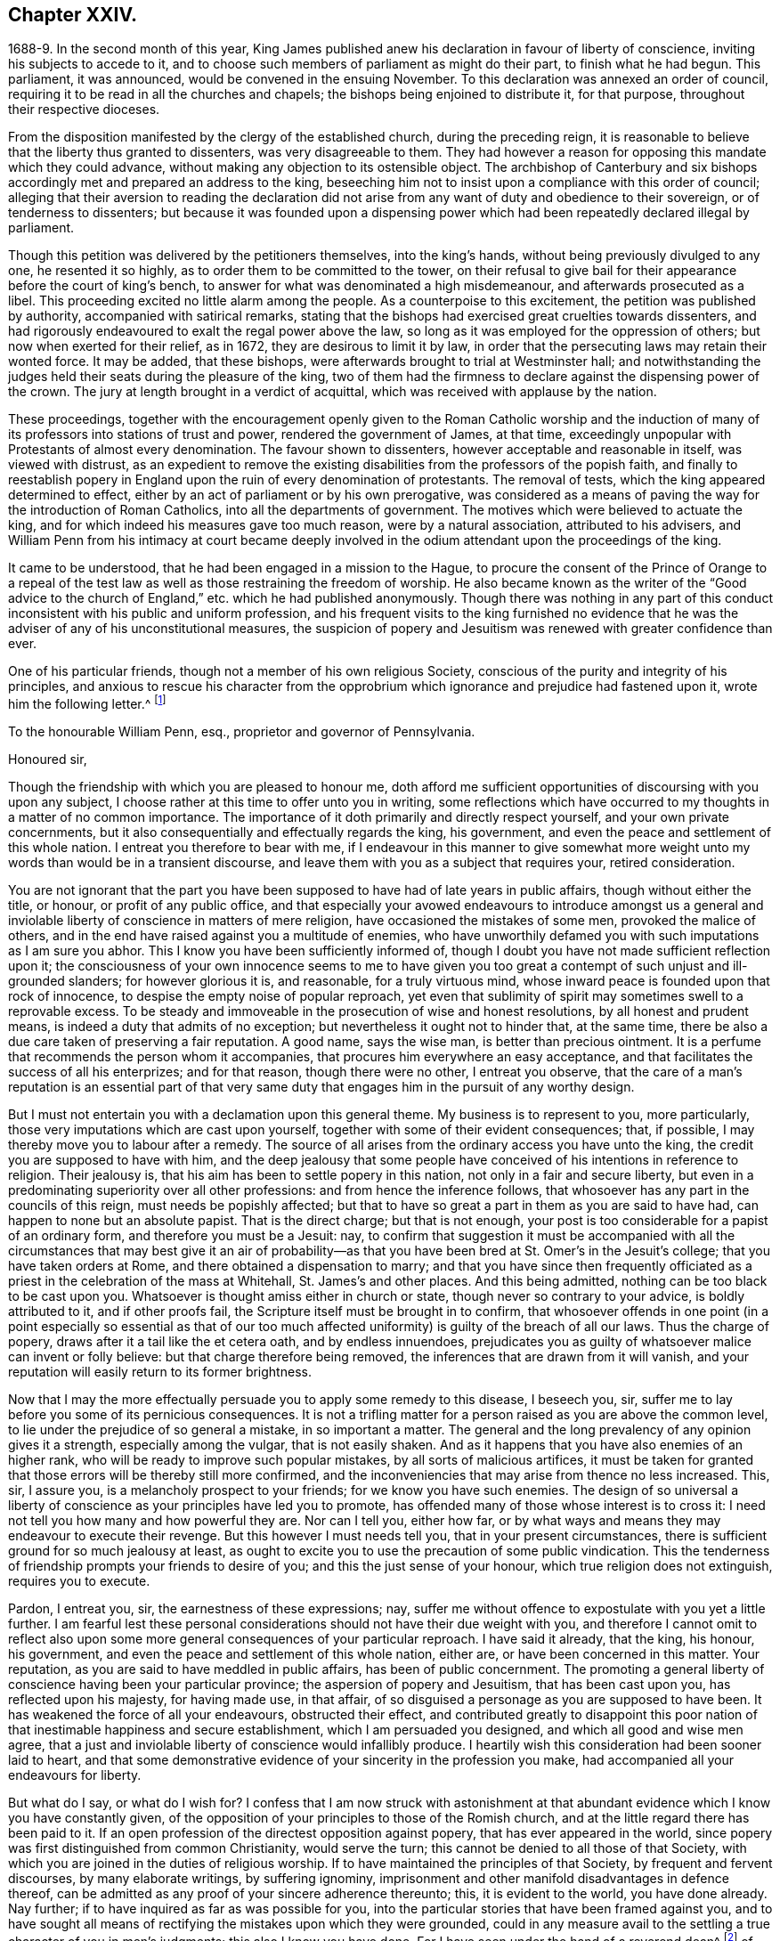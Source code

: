 == Chapter XXIV.

1688-9. In the second month of this year,
King James published anew his declaration in favour of liberty of conscience,
inviting his subjects to accede to it,
and to choose such members of parliament as might do their part,
to finish what he had begun.
This parliament, it was announced, would be convened in the ensuing November.
To this declaration was annexed an order of council,
requiring it to be read in all the churches and chapels;
the bishops being enjoined to distribute it, for that purpose,
throughout their respective dioceses.

From the disposition manifested by the clergy of the established church,
during the preceding reign,
it is reasonable to believe that the liberty thus granted to dissenters,
was very disagreeable to them.
They had however a reason for opposing this mandate which they could advance,
without making any objection to its ostensible object.
The archbishop of Canterbury and six bishops accordingly
met and prepared an address to the king,
beseeching him not to insist upon a compliance with this order of council;
alleging that their aversion to reading the declaration did not
arise from any want of duty and obedience to their sovereign,
or of tenderness to dissenters;
but because it was founded upon a dispensing power which
had been repeatedly declared illegal by parliament.

Though this petition was delivered by the petitioners themselves, into the king`'s hands,
without being previously divulged to any one, he resented it so highly,
as to order them to be committed to the tower,
on their refusal to give bail for their appearance before the court of king`'s bench,
to answer for what was denominated a high misdemeanour,
and afterwards prosecuted as a libel.
This proceeding excited no little alarm among the people.
As a counterpoise to this excitement, the petition was published by authority,
accompanied with satirical remarks,
stating that the bishops had exercised great cruelties towards dissenters,
and had rigorously endeavoured to exalt the regal power above the law,
so long as it was employed for the oppression of others;
but now when exerted for their relief, as in 1672, they are desirous to limit it by law,
in order that the persecuting laws may retain their wonted force.
It may be added, that these bishops,
were afterwards brought to trial at Westminster hall;
and notwithstanding the judges held their seats during the pleasure of the king,
two of them had the firmness to declare against the dispensing power of the crown.
The jury at length brought in a verdict of acquittal,
which was received with applause by the nation.

These proceedings,
together with the encouragement openly given to the Roman Catholic worship and
the induction of many of its professors into stations of trust and power,
rendered the government of James, at that time,
exceedingly unpopular with Protestants of almost every denomination.
The favour shown to dissenters, however acceptable and reasonable in itself,
was viewed with distrust,
as an expedient to remove the existing disabilities
from the professors of the popish faith,
and finally to reestablish popery in England upon
the ruin of every denomination of protestants.
The removal of tests, which the king appeared determined to effect,
either by an act of parliament or by his own prerogative,
was considered as a means of paving the way for the introduction of Roman Catholics,
into all the departments of government.
The motives which were believed to actuate the king,
and for which indeed his measures gave too much reason, were by a natural association,
attributed to his advisers,
and William Penn from his intimacy at court became deeply involved
in the odium attendant upon the proceedings of the king.

It came to be understood, that he had been engaged in a mission to the Hague,
to procure the consent of the Prince of Orange to a repeal of the
test law as well as those restraining the freedom of worship.
He also became known as the writer of the "`Good advice to the
church of England,`" etc. which he had published anonymously.
Though there was nothing in any part of this conduct
inconsistent with his public and uniform profession,
and his frequent visits to the king furnished no evidence that
he was the adviser of any of his unconstitutional measures,
the suspicion of popery and Jesuitism was renewed with greater confidence than ever.

One of his particular friends, though not a member of his own religious Society,
conscious of the purity and integrity of his principles,
and anxious to rescue his character from the opprobrium
which ignorance and prejudice had fastened upon it,
wrote him the following letter.^
footnote:[The writer was secretary to the lords commission for trade and plantations.]

[.embedded-content-document.letter]
--

[.letter-heading]
To the honourable William Penn, esq., proprietor and governor of Pennsylvania.

[.salutation]
Honoured sir,

Though the friendship with which you are pleased to honour me,
doth afford me sufficient opportunities of discoursing with you upon any subject,
I choose rather at this time to offer unto you in writing,
some reflections which have occurred to my thoughts in a matter of no common importance.
The importance of it doth primarily and directly respect yourself,
and your own private concernments,
but it also consequentially and effectually regards the king, his government,
and even the peace and settlement of this whole nation.
I entreat you therefore to bear with me,
if I endeavour in this manner to give somewhat more weight
unto my words than would be in a transient discourse,
and leave them with you as a subject that requires your, retired consideration.

You are not ignorant that the part you have been
supposed to have had of late years in public affairs,
though without either the title, or honour, or profit of any public office,
and that especially your avowed endeavours to introduce amongst us a general
and inviolable liberty of conscience in matters of mere religion,
have occasioned the mistakes of some men, provoked the malice of others,
and in the end have raised against you a multitude of enemies,
who have unworthily defamed you with such imputations as I am sure you abhor.
This I know you have been sufficiently informed of,
though I doubt you have not made sufficient reflection upon it;
the consciousness of your own innocence seems to me to have given
you too great a contempt of such unjust and ill-grounded slanders;
for however glorious it is, and reasonable, for a truly virtuous mind,
whose inward peace is founded upon that rock of innocence,
to despise the empty noise of popular reproach,
yet even that sublimity of spirit may sometimes swell to a reprovable excess.
To be steady and immoveable in the prosecution of wise and honest resolutions,
by all honest and prudent means, is indeed a duty that admits of no exception;
but nevertheless it ought not to hinder that, at the same time,
there be also a due care taken of preserving a fair reputation.
A good name, says the wise man, is better than precious ointment.
It is a perfume that recommends the person whom it accompanies,
that procures him everywhere an easy acceptance,
and that facilitates the success of all his enterprizes; and for that reason,
though there were no other, I entreat you observe,
that the care of a man`'s reputation is an essential part of that
very same duty that engages him in the pursuit of any worthy design.

But I must not entertain you with a declamation upon this general theme.
My business is to represent to you, more particularly,
those very imputations which are cast upon yourself,
together with some of their evident consequences; that, if possible,
I may thereby move you to labour after a remedy.
The source of all arises from the ordinary access you have unto the king,
the credit you are supposed to have with him,
and the deep jealousy that some people have conceived
of his intentions in reference to religion.
Their jealousy is, that his aim has been to settle popery in this nation,
not only in a fair and secure liberty,
but even in a predominating superiority over all other professions:
and from hence the inference follows,
that whosoever has any part in the councils of this reign,
must needs be popishly affected;
but that to have so great a part in them as you are said to have had,
can happen to none but an absolute papist.
That is the direct charge; but that is not enough,
your post is too considerable for a papist of an ordinary form,
and therefore you must be a Jesuit: nay,
to confirm that suggestion it must be accompanied with all the
circumstances that may best give it an air of probability--as that
you have been bred at St. Omer`'s in the Jesuit`'s college;
that you have taken orders at Rome, and there obtained a dispensation to marry;
and that you have since then frequently officiated as a
priest in the celebration of the mass at Whitehall,
St. James`'s and other places.
And this being admitted, nothing can be too black to be cast upon you.
Whatsoever is thought amiss either in church or state,
though never so contrary to your advice, is boldly attributed to it,
and if other proofs fail, the Scripture itself must be brought in to confirm,
that whosoever offends in one point (in a point especially so essential as that
of our too much affected uniformity) is guilty of the breach of all our laws.
Thus the charge of popery, draws after it a tail like the et cetera oath,
and by endless innuendoes,
prejudicates you as guilty of whatsoever malice can invent or folly believe:
but that charge therefore being removed,
the inferences that are drawn from it will vanish,
and your reputation will easily return to its former brightness.

Now that I may the more effectually persuade you to apply some remedy to this disease,
I beseech you, sir, suffer me to lay before you some of its pernicious consequences.
It is not a trifling matter for a person raised as you are above the common level,
to lie under the prejudice of so general a mistake, in so important a matter.
The general and the long prevalency of any opinion gives it a strength,
especially among the vulgar, that is not easily shaken.
And as it happens that you have also enemies of an higher rank,
who will be ready to improve such popular mistakes, by all sorts of malicious artifices,
it must be taken for granted that those errors will be thereby still more confirmed,
and the inconveniencies that may arise from thence no less increased.
This, sir, I assure you, is a melancholy prospect to your friends;
for we know you have such enemies.
The design of so universal a liberty of conscience
as your principles have led you to promote,
has offended many of those whose interest is to cross it:
I need not tell you how many and how powerful they are.
Nor can I tell you, either how far,
or by what ways and means they may endeavour to execute their revenge.
But this however I must needs tell you, that in your present circumstances,
there is sufficient ground for so much jealousy at least,
as ought to excite you to use the precaution of some public vindication.
This the tenderness of friendship prompts your friends to desire of you;
and this the just sense of your honour, which true religion does not extinguish,
requires you to execute.

Pardon, I entreat you, sir, the earnestness of these expressions; nay,
suffer me without offence to expostulate with you yet a little further.
I am fearful lest these personal considerations should
not have their due weight with you,
and therefore I cannot omit to reflect also upon some more
general consequences of your particular reproach.
I have said it already, that the king, his honour, his government,
and even the peace and settlement of this whole nation, either are,
or have been concerned in this matter.
Your reputation, as you are said to have meddled in public affairs,
has been of public concernment.
The promoting a general liberty of conscience having been your particular province;
the aspersion of popery and Jesuitism, that has been cast upon you,
has reflected upon his majesty, for having made use, in that affair,
of so disguised a personage as you are supposed to have been.
It has weakened the force of all your endeavours, obstructed their effect,
and contributed greatly to disappoint this poor nation
of that inestimable happiness and secure establishment,
which I am persuaded you designed, and which all good and wise men agree,
that a just and inviolable liberty of conscience would infallibly produce.
I heartily wish this consideration had been sooner laid to heart,
and that some demonstrative evidence of your sincerity in the profession you make,
had accompanied all your endeavours for liberty.

But what do I say, or what do I wish for?
I confess that I am now struck with astonishment at that
abundant evidence which I know you have constantly given,
of the opposition of your principles to those of the Romish church,
and at the little regard there has been paid to it.
If an open profession of the directest opposition against popery,
that has ever appeared in the world,
since popery was first distinguished from common Christianity, would serve the turn;
this cannot be denied to all those of that Society,
with which you are joined in the duties of religious worship.
If to have maintained the principles of that Society, by frequent and fervent discourses,
by many elaborate writings, by suffering ignominy,
imprisonment and other manifold disadvantages in defence thereof,
can be admitted as any proof of your sincere adherence thereunto; this,
it is evident to the world, you have done already.
Nay further; if to have inquired as far as was possible for you,
into the particular stories that have been framed against you,
and to have sought all means of rectifying the mistakes upon which they were grounded,
could in any measure avail to the settling a true character of you in men`'s judgments;
this also I know you have done.
For I have seen under the hand of a reverend dean^
footnote:[Dr. Tillotson.]
of our English church,
a full acknowledgment of satisfaction received from you
in a suspicion he had entertained upon one of those stories,
and to which his report had procured too great credit.
And though I know you are averse to the publishing
of his letter without his express leave,
and perhaps may not now think fit to ask it;
yet I am so thoroughly assured of his sincerity and candour,
that I cannot doubt but he has already vindicated you in that matter, and will,
according to his promise, be still ready to do it upon all occasions.
Nay, I have seen also your justification from another calumny of common fame,
about your having kidnapped one who had been formerly a monk,
out of your American province, to deliver him here into the hands of his enemies; I say,
I have seen your justification from that story under that person`'s own hand.
And his return to Pennsylvania, where he now resides,
may be an irrefragable confutation of it,
to any that will take the pains to inquire thereinto.

Really it afflicts me very much to consider that all this does not suffice.
If I had not that particular respect for you which I sincerely profess;
yet I could not but be much affected,
that any man who had deservedly acquired so fair a reputation as you have formerly had,
whose integrity and veracity had always been reputed spotless,
and whose charity had been continually exercised in serving others,
at the dear expense of his time, his strength and his estate,
without any other recompense than what results from the consciousness of doing good;
I say, I could not but be much affected,
to see any such person fall innocently and undeservedly
under such unjust reproaches as you have done.
It is an hard case, and I think no man that has any bowels of humanity,
can reflect upon it without great relentings.

Since, therefore, it is so, and that something remains yet to be done,
something more express, and especially more public,
than has yet been done for your vindication, I beg of you, dear sir,
by all the tender efficacy that friendship, either mine,
or that of your friends and relations together, can have upon you;
by the due regard which humanity and even Christianity obliges you to have to your reputation;
by the duty you owe unto the king by your love to the land of your nativity;
and by the cause of universal religion and eternal truth,
let not the scandal of insincerity, that I have hinted at, lie any longer upon you;
but let the sense of all these obligations persuade
you to gratify your friends and relations,
and to serve your king, your country and your religion,
by such a public vindication of your honour, as your own prudence upon these suggestions,
will now show you to be most necessary and most expedient.
I am, with unfeigned and most respectful affection,

Honoured sir, Your most humble and most Obedient servant.

[.signed-section-context-close]
London, October the 20th, 1688.

--

[.offset]
This letter drew from William Penn the following reply:

[.embedded-content-document.letter]
--

[.salutation]
Worthy friend,

It is now above twenty years, I thank God,
that I have not been very solicitous what the world thought of me.
For since I have had the knowledge of religion from a principle in myself,
the first and main point with me has been, to approve myself in the sight of God,
through patience and well-doing.
So that the world has not had weight enough with me,
to suffer its good opinion to raise me, or its ill opinion to deject me.
And if that had been the only motive or consideration,
and not the desire of a good friend in the name of many others,
I had been as silent to thy letter,
as I use to be to the idle and malicious shams of the times.
But as the laws of friendship are sacred, with those that value that relation,
so I confess this to be a principal one with me,
not to deny a friend the satisfaction he desires,
when it may be done without offence to a good conscience.

The business chiefly insisted upon, is my popery, and endeavours to promote it.
I do say then, and that with all sincerity, That I am not only no Jesuit, but no papist.
And which is more, I never had any temptation upon me to be it,
either from doubts in my own mind about the way I profess,
or from the discourses or writings of any of that religion.
And in the presence of Almighty God, I do declare, that the king did never once,
directly or indirectly, attack me, or tempt me upon that subject,
the many years that I have had the advantage of a free access to him; so unjust,
as well as sordidly false, are all those stories of the town.

The only reason that I can apprehend, they have to repute me a Roman Catholic, is,
my frequent going to Whitehall,
a place no more forbid to me than to the rest of the world, who yet, it seems,
find much fairer quarter.
I have almost continually had one business or other there for our Friends,
whom I ever served with a steady solicitation, through all times,
since I was of their communion.
I had also a great many personal good offices to do,
upon a principle of charity for people of all persuasions,
thinking it a duty to improve the little interest
I had for the good of those that needed it,
especially the poor.
I might add something of my own affairs too, though I must own, if I may without vanity,
that they have ever had the least share of my thoughts or pains,
or else they would not have still depended as they yet do.

But because some people are so unjust, as to render instances of my popery,
or rather hypocrisy, for so it would be in me,
it is fit I contradict them as particularly as they accuse me.
I say then solemnly, that I am so far from having been bred at St. Omer`'s,
and having received orders at Rome, that I never was at either place,
nor do I know any body there;
nor had I ever a correspondence with any body in those places,
which is another story invented against me.
And as for my officiating in the king`'s chapel, or any other, it is so ridiculous,
as well as untrue, that besides that nobody can do it but a priest,
and that I have been married to a woman of some condition above sixteen years,
which no priest can be, by any dispensation whatever;
I have not so much as looked into any chapel of the
Roman religion and consequently not the king`'s,
though a common curiosity warrants it daily to people of all persuasions.

And once for all, I do say, That I am a Protestant dissenter, and to that degree such,
that I challenge the most celebrated Protestant of the English church or any other,
on that head, be he layman or clergyman, in public or in private.
For I would have such people know,
it is not impossible for a true Protestant dissenter to be dutiful,
thankful and serviceable to the king, though he be of the Roman Catholic communion.
We hold not our property or protection from him by our persuasion,
and therefore his persuasion should not be the measure of our allegiance.
I am sorry to see so many who seem fond of the reformed religion,
by their disaffection to him, recommend it so illy.
Whatever practices of Roman Catholics we might reasonably object against,
and no doubt but such there are,
yet he has disclaimed and reprehended those ill things
by his declared opinion against persecution;
by the ease in which he actually indulges all dissenters,
and by the confirmation he offers in parliament,
for the security of the Protestant religion and liberty of conscience.
And in his honour, as well as in my own defence, I am obliged in conscience to say,
that he has ever declared to me, it was his opinion, and on all occasions, when duke,
he never refused me the repeated proofs of it,
as often as I had any poor sufferers for conscience-sake to solicit his help for.

But some may be apt to say,
Why not any body else as well as I? Why must I have the preferable access to other dissenters,
if not a papist?
I answer, I know not that it is so.
But this I know, that I have made it my province and business;
I have followed and pressed it, I took it for my calling and station,
and have kept it above these sixteen years; and which is more,
if I may say it without vanity or reproach, wholly at my own charges too.
To this let me add the relation my father had to this king`'s service,
his particular favour in getting me released out of the tower of London in `'69,
my father`'s humble request to him upon his deathbed,
to protect me from the inconveniences and troubles my persuasion might expose me to,
and his friendly promise to do it, and exact performance of it,
from the moment I addressed myself to him.
I say, when all this is considered, any body that has the least pretence to good nature,
gratitude or generosity, must needs know how to interpret my access to the king.
Perhaps some will be ready to say, This is not all, nor is this yet a fault,
but that I have been an adviser in other matters disgustful to the kingdom,
and which tend to the overthrow of the Protestant
religion and the liberties of the people.
A likely thing indeed, that a Protestant dissenter, who from fifteen years old has been,
at times, a sufferer in his father`'s family, in the university, and by the government,
for being so, should design the destruction of the Protestant religion.
This is just as probable as it is true that I died a Jesuit six years ago in America.
Will men still suffer such stuff to pass upon them?
Is any thing more foolish as well as false, than that because I am often at Whitehall,
therefore I must be the author of all that is done there, that does not please abroad.
But supposing some such things to have been done, pray tell me,
if I am bound to oppose any thing that I am not called to do?
I never was a member of council, cabinet or committee,
where the affairs of the kingdom are transacted.
I have had no office or trust, and consequently, nothing can be said to be done by me,
nor for that reason,
could I lie under any test or obligation to discover my opinion of public acts of state,
and therefore neither can any such acts, nor my silence about them, in justice,
be made my crime.
Volunteers are blanks and cyphers in all governments.
And unless calling at Whitehall once a day, upon many occasions,
or my not being turned out of nothing, for that no office is,
be the evidence of my compliance in disagreeable things,
I know not what else can with any truth, be alleged against me.
However, one thing I know, that I have everywhere most religiously observed,
and endeavoured in conversation with persons of all ranks and opinions,
to allay heats and moderate extremities, even in the politics.
It is below me to be more particular, but I am sure it has been my endeavour,
that if we could not all meet upon a religious bottom,
at least we might upon a civil one, the good of England;
which is the common interest of king and people.
That he might be great by justice, and we free by obedience;
distinguishing rightly on the one hand, between duty and slavery; and on the other,
between liberty and licentiousness.

But, alas!
I am not without my apprehensions of the cause of this behaviour towards me,
and in this I perceive we agree;
I mean my constant zeal for an impartial liberty of conscience.
But if that be it, the cause is too good to be in pain about.
I ever understood that to be the natural right of all men;
and that he that had a religion without it, his religion was none of his own.
For what is not the religion of a man`'s choice, is the religion of him that imposes it.
So that liberty of conscience is the first step to have a religion.
This is no new opinion with me.
I have written many apologies within the last twenty years to defend it,
and that impartially.
Yet I have as constantly declared, that bounds ought to be set to this freedom,
and that morality was the best; and that as often as that was violated,
under a pretence of conscience, it was fit the civil power should take place.
Nor did I ever once think of promoting any sort of
civil liberty of conscience for any body,
which did not preserve the common Protestancy of
the kingdom and the ancient rights of the government.
For to say truth, the one cannot be maintained without the other.

Upon the whole matter, I must say, I love England; I ever did so;
and that I am not in her debt.
I never valued time, money nor kindred, to serve her and do her good.
No party could ever bias me to her prejudice,
nor any personal interest oblige me in her wrong.
For I always abhorred discounting private favours at the public cost.

Would I have made my market of the fears and jealousies of people,
when this king came to the crown, I had put twenty thousand pounds into my pocket,
and an hundred thousand into my province.
For mighty numbers of people were then upon the wing.
But I waved it all, hoped for better times;
expected the effects of the king`'s word for liberty of conscience, and happiness by it.
And till I saw my friends, with the kingdom, delivered from the legal bondage,
which penal laws for religion had subjected them to,
I could with no satisfaction think of leaving England;
though much to my prejudice beyond sea, and at my great expense here;
having in all this time, never had either office or pension;
and always refusing the rewards or gratuities of those I have been able to oblige.

If therefore an universal charity, if the asserting an impartial liberty of conscience,
if doing to others as one would be done by,
and an open avowing and steady practising of these things, in all times, to all parties,
will justly lay a man under the reflection of being a Jesuit or papist, of any rank,
I must not only submit to the character but embrace it too; and I care not who knows,
that I can wear it with more pleasure,
than it is possible for them with any justice to give it me.
For these are corner-stones and principles with me;
and I am scandalized at all buildings that have them not for their foundation.
For religion itself is an empty name without them, a whited wall, a painted sepulchre,
no life or virtue to the soul; no good or example to one`'s neighbour.
Let us not flatter ourselves; we can never be the better for our religion,
if our neighbour be the worse for it.
Our fault is, we are apt to be mighty hot upon speculative errors,
and break all bounds in our resentments; but we let practical ones pass without remark,
if not without repentance.
As if a mistake about an obscure proposition of faith,
were a greater evil than the breach of an undoubted precept.
Such a religion the devils themselves are not without;
for they have both faith and knowledge, but their faith doth not work by love,
nor their knowledge by obedience.
And if this be their judgment, can it be our blessing?
Let us not then think religion a litigious thing;
or that Christ came only to make us good disputants,
but that he came also to make us good livers.
Sincerity goes further than capacity.
It is charity that deservedly excels in the Christian religion; and happy would it be,
if where unity ends, charity did begin, instead of envy and railing,
that almost ever follow.
It appears to me to be the way that God has found
out and appointed to moderate our differences,
and make them at least harmless to society; and therefore I confess,
I dare not aggravate them to wrath and blood.
Our disagreement lies in our apprehension or belief of things;
and if the common enemy of mankind had not the governing of our affections and passions,
that disagreement would not prove such a canker as it is, to love and peace,
in civil societies.

He that suffers his difference with his neighbour about the other world,
to carry him beyond the line of moderation in this, is the worse for his opinion,
even though it be true.
It is too little considered by Christians,
that men may hold the truth in unrighteousness; that they may be orthodox,
and not know what spirit they are of; so were the apostles of our Lord;
they believed in him, yet let a false zeal do violence to their judgment,
and their unwarrantable heat contradict the great end of their Saviour`'s coming, love.

Men may be angry for God`'s sake, and kill people too.
Christ said it, and too many have practised it.
But what sort of Christians must they be, I pray, that can hate in his name, who bids us,
love; and kill for his sake, that forbids killing; and commands love, even to enemies?
Let not men or parties think to shift it off from themselves.
It is not this principle, or that form, to which so great a defection is owing,
but a degeneracy of mind from God.
Christianity is not at heart, no fear of God in the inward parts.
No awe of his Divine omnipresence.
Self prevails and breaks out more or less, through all forms, but too plainly, (pride,
wrath, lust, avarice) so that though people say to God, Thy will be done,
they do their own; which shows them to be true heathens, under a mask of Christianity,
that believe without works, and repent without forsaking,
busy for forms and the temporal benefits of them, while true religion,
which is to visit the fatherless and the widow,
and to keep ourselves unspotted from the world, goes barefoot,
and like Lazarus is despised.
Yet this was the definition the Holy Ghost gave of religion before
synods and councils had the meddling with it and modelling of it.
In those days bowels were a good part of religion,
and that to the fatherless and widow at large.
We can hardly now extend them to those of our own way.
It was said by him that could not say amiss; Because iniquity abounds,
the love of many waxeth cold.
Whatsoever divides man`'s heart from God, separates it from his neighbour;
and he that loves self more than God, can never love his neighbour as himself.
For, as the apostle said, if we do not love him whom we have seen,
how can we love God whom we have not seen?

O that we could see some men as eager to turn people to God, as they are to blow them up,
and set them against one another.
But indeed those only can have that pure and pious zeal,
who are themselves turned to God, and have tasted the sweetness of that conversion,
which is to power, not form; to godliness, not gain.
Such as those bend their thoughts and pains to appease,
not increase heats and animosities, to exhort people to look at home,
sweep their own houses, and weed their own gardens.
And in no age or time was there more need to set men at work in their own hearts,
than this we live in, when so busy, wandering, licentious a spirit prevails.
For whatever some men may think, the disease of this kingdom is sin, impiety against God,
and want of charity to men.
And while this guilt is at our door, judgment cannot be far off.

Now this being the disease, I will briefly offer two things for the cure of it.
The first is, David`'s clean heart and right spirit, which he asked and had of God.
Without this we must be a chaos still; for the distemper is within; and our Lord said,
All evil comes from thence.
Set the inward man right, and the outward man cannot be wrong.
That is the helm that governs the human vessel.
And this nothing can do but an inward principle, the light and grace that came by Christ,
who the Scriptures tell us, enlightens every one, and hath appeared to all men.
It is preposterous to think, that he who made the world,
should show least care of the best part of it, our souls; no,
he that gave us an outward luminary for our bodies,
hath given us an inward one for our minds to act by.
We have it; and it is our condemnation that we do not love it and bring our deeds to it.
It is by this we see our sins, are made sensible of them, sorry for them,
and finally forsake them.
And he that thinks to go to heaven a nearer way, will, I fear, belate his soul,
and be irreparably mistaken.
There are but goats and sheep at last, whatever shapes we wear here.
Let us not therefore, dear friend, deceive ourselves.
Our souls are at stake, God will not be mocked, what we sow we must expect to reap.
There is no repentance in the grave; which shows, that if none there, then no where else.
To sum up this divinity of mine; it is the light of Jesus in our souls,
that gives us a true sight of ourselves, and that sight that leads us to repentance,
which repentance begets humility, and humility that true charity,
that covers a multitude of faults,
which I call God`'s expedient against man`'s infirmity.
The second remedy to our present distemper is this;
since all of all parties profess to believe in God, Christ, the Spirit and Scripture,
that the soul is immortal, that there are eternal rewards and punishments,
and that the virtuous shall receive the one, and the wicked suffer the other; I say,
since this is the common faith of Christendom,
let us all resolve in the strength of God to live up to what we agree in,
before we fall out so miserably about the rest in which we differ.
I am persuaded, the change and comfort which that pious course would bring us to,
would go very far to dispose our natures to compound easily for all the rest,
and we might hope yet to see happy days in poor England;
for there I would have so good a work begun.
And how it is possible for the eminent men of every religious persuasion,
especially the present ministers of the parishes of England,
to think of giving an account to God at the last day,
without using the utmost of their endeavours to moderate
the members of their respective communions,
towards those that differ from them, is a mystery to me.
But this I know and must lay it at their doors, I charge also my own soul with it,
God requires moderation and humility from us; for he is at hand,
who will not spare to judge our impatience, if we have no patience for one another.
The eternal God rebuke, I beseech him, the wrath of man,
and humble all under the sense of the evil of this day: and yet, unworthy as we are,
give us peace, for his holy name`'s sake.

It is now time to end this letter, and I will do it without saying any more than this.
Thou seest my defence against popular calumny;
thou seest what my thoughts are of our condition and the way to better it,
and thou seest my hearty and humble prayer to Almighty God, to incline us to be wise,
if it were but for our own sakes.
I shall only add,
that I am extremely sensible of the kindness and
justice intended me by my friends on this occasion,
and that I am for that and many more reasons,

[.signed-section-closing]
Thy obliged and affectionate friend,

[.signed-section-signature]
William Penn.

[.signed-section-context-close]
Teddington, October the 24th, 1688.

--

It must be admitted, that a more full,
clear and manly defence of his conduct and principles, than this letter contains,
could not have been written.
Whether it was then published, or retained among the friends of the receiver,
does not appear.
Nor do I find any account how far the suspicion of popery
was allayed by this unequivocal denial of it.
Certain it is, however, that his intimacy at court,
and acknowledged friendship for James,
subjected him to great inconvenience in the ensuing reign,
and that some writers of established reputation have given
to posterity an unfavourable representation of his conduct.
It will appear in the sequel that none of those charges
were supported by substantial or even probable evidence.

A few days after the date of William Penn`'s letter,
the Prince of Orange landed at Torbay,
and being joined by most of the leading men in the nation, King James fled into France,
and thus left the way open for the accession of the Prince and Princess of Orange.
A convention being called, they were declared King and Queen of England.

The effect of this change in the government was soon felt by William Penn;
for on the 10th of the tenth month, as he was walking in Whitehall,
he was sent for by the lords of the council, who were then sitting,
when he underwent an examination.
We have no account what charge, if any, was exhibited against him.^
footnote:[From what Clarkson has told us on the subject,
I should infer that this examination was based upon a suspicion that he was a papist,
or perhaps a Jesuit,
and had aided King James in his attempt to establish popery and arbitrary power.
But it is not clearly stated.]
In reply to some questions which were put to him,
he assured them that he had done nothing but what he could answer before God,
and all the princes in the world;
that he loved his country and the Protestant religion above his life,
and had never acted against either; that all he ever aimed at, in his public endeavours,
was no other than what the prince had declared for;
that King James was always his friend and his father`'s friend,
and in gratitude he was the king`'s friend; and did always, as much as in him lay,
influence him to his true interest.
Notwithstanding this manly and open declaration, and that nothing appeared against him,
he was required to give security for his appearance on the first day of next term,
which he did.
Upon his appearance in court he was continued on
the same security to the Easter term following.
On the last day of that term his case was brought before the court; when,
no charge of any kind appearing against him, he was publicly discharged.

The convention which placed William and Mary upon the throne of Great Britain,
having in the year 1689 been converted into a parliament,
proceeded to enact such laws as were judged requisite to secure the objects of the revolution.
A bill abolishing the test act was passed by the commons,
thus preparing the way for the admission of dissenting
Protestants into the offices of government.
But this bill was rejected by the house of lords.

The next measure in favour of dissenters was more successful.
A bill was introduced and passed into a law, usually styled the act of toleration.
By this act all dissenters were exempted from certain penalties,
provided they would take the oaths to government--and
as Friends could not conscientiously take an oath,
they were allowed the benefit of the act upon subscribing
a declaration of a prescribed form.
Dissenters were allowed to hold their meetings without molestation,
provided the doors were not bolted during the time.

From the works which William Penn had produced in defence of toleration,
and the clearness and force of his arguments,
we may safely consider him as one of the agents in the production of this great event.
The repeal of the penal laws will no doubt be attributed, by many,
to the growing liberality of the age.
But that liberality itself may be justly ascribed to the labours and sufferings
of those enlightened men whom that and the preceding ages produced;
among whom he and his friends held a conspicuous place.

During the time that William Penn was employed as we have seen in England,
the want of his presence in Pennsylvania was felt and lamented by the inhabitants there.
The burden of government had rested principally upon Thomas Lloyd,
a valuable member and minister of the Society of Friends;
but as he was desirous of being released from the
care and responsibility of his public station,
William Penn reluctantly granted his request, and nominated John Blackwell,
who was not a Friend, as his deputy.
Among the instructions, accompanying the commission sent to this officer,
I find the following: "`That the widow, orphan,
and absent may be particularly regarded in their rights;
for their cry will be loudest in all ears; but by absent,
I mean such as are so of necessity.`"
"`To have a special care that sheriffs and clerks of the peace impose not upon the people;
and that the magistrates live peaceably and soberly;
for I could not endure one loose or litigious person in authority.
Let them be men having some fear of God, and hating covetousness,
whatever be their persuasion: to employ others is to profane an ordinance of God.`"
"`Rule the meek meekly; and those that will not be ruled, rule with authority;
and God Almighty prosper all honest and prudent endeavours.`"

The appointment of Deputy-governor Blackwell did
not answer the expectations of the proprietary.
He did not harmonize with the inhabitants there;
and William Penn was induced in a short time to revoke his commission.
Although he expressed an apprehension that Friends were not altogether free from
blame in the controversies which arose between them and his deputy,
his letters were still expressive of his tender attachment to them,
and fervent desires for their temporal and spiritual welfare.
The inhabitants of the province being exempt from
the commotions which then agitated their native land,
were making rapid advances in the accumulation of estates;
and the watchful eye of William Penn did not fail to discover
the danger attendant upon the sudden increase of wealth.
In one of his letters written about this time,
he seriously admonished his friends in Pennsylvania to beware lest
the things of the world should occupy too much place in their minds;
"`For,`" says he "`it is a blessed state to enjoy and use the world,
in the dominion of his life and power, who has quickened us by his light and spirit.
In this stands all our peace and blessedness, that God be eyed in the first place;
that we set him continually before our eyes;
and that our eye be directed toward him in all things;
as the eye of a handmaid to her mistress;
that we may be able to say in truth and righteousness,
that we have none in heaven but him; nor on the earth besides him.`"

The year 1689 gave rise to Friends`' public school in Philadelphia;
which was incorporated in 1697 by a charter from William Penn`'s deputy.
This was subsequently confirmed, by a fresh charter from William Penn himself in 1701,
and a second in 1708.
By this charter the corporation was "`forever thereafter
to consist of fifteen discreet and religious persons,
of the people called Quakers, by the name of the Overseers of the Public School,
founded in Philadelphia, at the request, cost and charges of the people called Quakers.`"
A third and final one was granted in 1711, confirming the preceding charters,
and extending the privileges of the corporation.
Fifteen individuals were named in this charter,
several of whom are known to have been eminent for literary and scientific attainments,
as well as for religious worth.
Vacancies occurring in this body, are supplied by their own election.
By this charter the corporate title was changed to "`The Overseers of
the Public School founded by charter in the town and county of Philadelphia,
in Pennsylvania.`"

The design of this institution was not only to afford the
means of education in the common branches of learning,
in which the poor were taught gratuitously,
but to furnish an opportunity of instruction in the
higher departments of science and literature.

An extract from the preamble to this charter will show the design of its founders:--

[quote]
____
Whereas, the prosperity and welfare of any people depend, in great measure,
upon the good education of youth,
and their early instruction in the principles of true religion and virtue,
and qualifying them to serve their country and themselves, by breeding them in reading,
writing and learning of languages, and useful arts and sciences, suitable to their sex,
age and degree; which cannot be effected in any manner,
so well as by erecting public schools for the purposes aforesaid; therefore, etc.
____

The first teacher of that seminary was George Keith,
who afterwards rendered himself so conspicuous by his opposition to Friends.
He was engaged upon terms, which at that time must have been deemed liberal,
yet he retained his station there only about a year.
The seminary thus commenced in the infancy of the colony,
has been maintained to the present time;
the corporation have now under their superintendence a number of flourishing schools.^
footnote:[Though this public school was instituted in 1689,
it is not to be inferred that the business of education was neglected until then.
On the contrary, it appears by a minute of council dated in 1683,
that a teacher was then engaged to instruct the youth in reading, writing and accounts.]
This early attention to the establishment of seminaries of learning,
is an ample refutation of the charge so frequently brought against the Society of Friends,
that they are opposed to the literary instruction of their youth.
The imputation itself, when it is seriously entertained,
arises from ignorance both of the conduct and opinions of Friends.
The instruction of youth in science and literature,
to qualify them for usefulness in civil and religious society,
has always been promoted in the Society.
George Fox encouraged the education of youth "`in
whatsoever things were useful and civil.`"
It is to the assumption of human literature as a qualification for the ministry,
that Friends object, not when confined to its legitimate objects.
The establishment of a printing press in the neighbourhood of Philadelphia,
within four years after the landing of William Penn,
may also be adduced as evidence that the new settlers, a large part of whom were Friends,
were not averse to the encouragement of literature.
